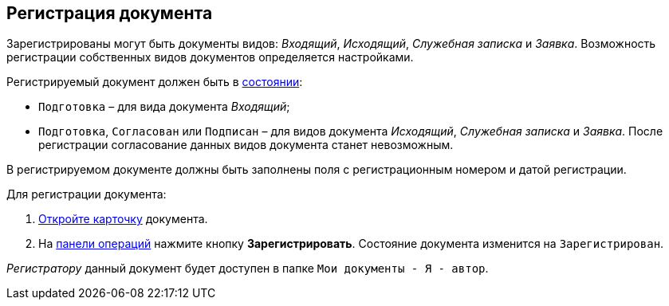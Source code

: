 
== Регистрация документа

Зарегистрированы могут быть документы видов: [.dfn .term]_Входящий_, [.dfn .term]_Исходящий_, [.dfn .term]_Служебная записка_ и [.dfn .term]_Заявка_. Возможность регистрации собственных видов документов определяется настройками.

Регистрируемый документ должен быть в xref:StateOfCard.adoc[состоянии]:

* `Подготовка` – для вида документа [.dfn .term]_Входящий_;
* `Подготовка`, `Согласован` или `Подписан` – для видов документа [.dfn .term]_Исходящий_, [.dfn .term]_Служебная записка_ и [.dfn .term]_Заявка_. После регистрации согласование данных видов документа станет невозможным.

В регистрируемом документе должны быть заполнены поля с регистрационным номером и датой регистрации.

Для регистрации документа:

. xref:OpenCard.adoc[Откройте карточку] документа.
. На xref:CardOperations.adoc[панели операций] нажмите кнопку [.ph .uicontrol]*Зарегистрировать*. Состояние документа изменится на `Зарегистрирован`.

[.dfn .term]_Регистратору_ данный документ будет доступен в папке [.ph .filepath]`Мои документы - Я - автор`.

